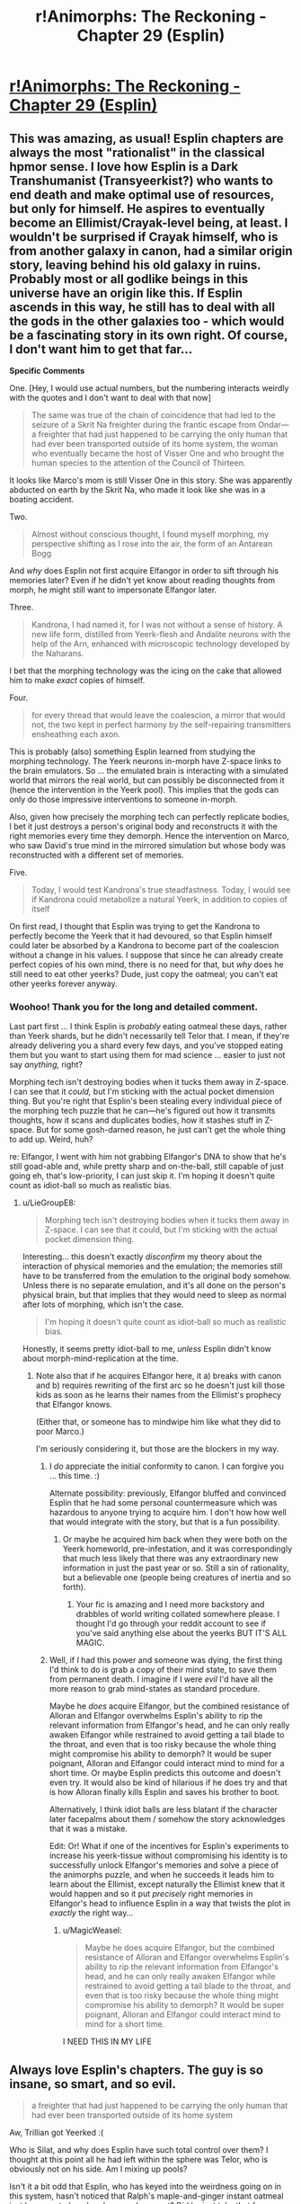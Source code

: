 #+TITLE: r!Animorphs: The Reckoning - Chapter 29 (Esplin)

* [[http://archiveofourown.org/works/5627803/chapters/25342653][r!Animorphs: The Reckoning - Chapter 29 (Esplin)]]
:PROPERTIES:
:Author: 4t0m
:Score: 52
:DateUnix: 1498598434.0
:DateShort: 2017-Jun-28
:END:

** This was amazing, as usual! Esplin chapters are always the most "rationalist" in the classical hpmor sense. I love how Esplin is a Dark Transhumanist (Transyeerkist?) who wants to end death and make optimal use of resources, but only for himself. He aspires to eventually become an Ellimist/Crayak-level being, at least. I wouldn't be surprised if Crayak himself, who is from another galaxy in canon, had a similar origin story, leaving behind his old galaxy in ruins. Probably most or all godlike beings in this universe have an origin like this. If Esplin ascends in this way, he still has to deal with all the gods in the other galaxies too - which would be a fascinating story in its own right. Of course, I don't want him to get that far...

*Specific Comments*

One. [Hey, I would use actual numbers, but the numbering interacts weirdly with the quotes and I don't want to deal with that now]

#+begin_quote
  The same was true of the chain of coincidence that had led to the seizure of a Skrit Na freighter during the frantic escape from Ondar---a freighter that had just happened to be carrying the only human that had ever been transported outside of its home system, the woman who eventually became the host of Visser One and who brought the human species to the attention of the Council of Thirteen.
#+end_quote

It looks like Marco's mom is still Visser One in this story. She was apparently abducted on earth by the Skrit Na, who made it look like she was in a boating accident.

Two.

#+begin_quote
  Almost without conscious thought, I found myself morphing, my perspective shifting as I rose into the air, the form of an Antarean Bogg
#+end_quote

And /why/ does Esplin not first acquire Elfangor in order to sift through his memories later? Even if he didn't yet know about reading thoughts from morph, he might still want to impersonate Elfangor later.

Three.

#+begin_quote
  Kandrona, I had named it, for I was not without a sense of history. A new life form, distilled from Yeerk-flesh and Andalite neurons with the help of the Arn, enhanced with microscopic technology developed by the Naharans.
#+end_quote

I bet that the morphing technology was the icing on the cake that allowed him to make /exact/ copies of himself.

Four.

#+begin_quote
  for every thread that would leave the coalescion, a mirror that would not, the two kept in perfect harmony by the self-repairing transmitters ensheathing each axon.
#+end_quote

This is probably (also) something Esplin learned from studying the morphing technology. The Yeerk neurons in-morph have Z-space links to the brain emulators. So ... the emulated brain is interacting with a simulated world that mirrors the real world, but can possibly be disconnected from it (hence the intervention in the Yeerk pool). This implies that the gods can only do those impressive interventions to someone in-morph.

Also, given how precisely the morphing tech can perfectly replicate bodies, I bet it just destroys a person's original body and reconstructs it with the right memories every time they demorph. Hence the intervention on Marco, who saw David's true mind in the mirrored simulation but whose body was reconstructed with a different set of memories.

Five.

#+begin_quote
  Today, I would test Kandrona's true steadfastness. Today, I would see if Kandrona could metabolize a natural Yeerk, in addition to copies of itself
#+end_quote

On first read, I thought that Esplin was trying to get the Kandrona to perfectly become the Yeerk that it had devoured, so that Esplin himself could later be absorbed by a Kandrona to become part of the coalescion without a change in his values. I suppose that since he can already create perfect copies of his own mind, there is no need for that, but /why/ does he still need to eat other yeerks? Dude, just copy the oatmeal; you can't eat other yeerks forever anyway.
:PROPERTIES:
:Author: LieGroupE8
:Score: 14
:DateUnix: 1498621721.0
:DateShort: 2017-Jun-28
:END:

*** Woohoo! Thank you for the long and detailed comment.

Last part first ... I think Esplin is /probably/ eating oatmeal these days, rather than Yeerk shards, but he didn't necessarily tell Telor that. I mean, if they're already delivering you a shard every few days, and you've stopped eating them but you want to start using them for mad science ... easier to just not say /anything,/ right?

Morphing tech isn't destroying bodies when it tucks them away in Z-space. I can see that it /could,/ but I'm sticking with the actual pocket dimension thing. But you're right that Esplin's been stealing every individual piece of the morphing tech puzzle that he can---he's figured out how it transmits thoughts, how it scans and duplicates bodies, how it stashes stuff in Z-space. But for some gosh-darned reason, he just can't get the whole thing to add up. Weird, huh?

re: Elfangor, I went with him not grabbing Elfangor's DNA to show that he's still goad-able and, while pretty sharp and on-the-ball, still capable of just going eh, that's low-priority, I can just skip it. I'm hoping it doesn't quite count as idiot-ball so much as realistic bias.
:PROPERTIES:
:Author: TK17Studios
:Score: 10
:DateUnix: 1498622154.0
:DateShort: 2017-Jun-28
:END:

**** u/LieGroupE8:
#+begin_quote
  Morphing tech isn't destroying bodies when it tucks them away in Z-space. I can see that it could, but I'm sticking with the actual pocket dimension thing.
#+end_quote

Interesting... this doesn't exactly /disconfirm/ my theory about the interaction of physical memories and the emulation; the memories still have to be transferred from the emulation to the original body somehow. Unless there is no separate emulation, and it's all done on the person's physical brain, but that implies that they would need to sleep as normal after lots of morphing, which isn't the case.

#+begin_quote
  I'm hoping it doesn't quite count as idiot-ball so much as realistic bias.
#+end_quote

Honestly, it seems pretty idiot-ball to me, /unless/ Esplin didn't know about morph-mind-replication at the time.
:PROPERTIES:
:Author: LieGroupE8
:Score: 6
:DateUnix: 1498622798.0
:DateShort: 2017-Jun-28
:END:

***** Note also that if he acquires Elfangor here, it a) breaks with canon and b) requires rewriting of the first arc so he doesn't just kill those kids as soon as he learns their names from the Ellimist's prophecy that Elfangor knows.

(Either that, or someone has to mindwipe him like what they did to poor Marco.)

I'm seriously considering it, but those are the blockers in my way.
:PROPERTIES:
:Author: TK17Studios
:Score: 9
:DateUnix: 1498625494.0
:DateShort: 2017-Jun-28
:END:

****** I /do/ appreciate the initial conformity to canon. I can forgive you ... this time. :)

Alternate possibility: previously, Elfangor bluffed and convinced Esplin that he had some personal countermeasure which was hazardous to anyone trying to acquire him. I don't how how well that would integrate with the story, but that is a fun possibility.
:PROPERTIES:
:Author: LieGroupE8
:Score: 5
:DateUnix: 1498626275.0
:DateShort: 2017-Jun-28
:END:

******* Or maybe he acquired him back when they were both on the Yeerk homeworld, pre-infestation, and it was correspondingly that much less likely that there was any extraordinary new information in just the past year or so. Still a sin of rationality, but a believable one (people being creatures of inertia and so forth).
:PROPERTIES:
:Author: TK17Studios
:Score: 8
:DateUnix: 1498626948.0
:DateShort: 2017-Jun-28
:END:

******** Your fic is amazing and I need more backstory and drabbles of world writing collated somewhere please. I thought I'd go through your reddit account to see if you've said anything else about the yeerks BUT IT'S ALL MAGIC.
:PROPERTIES:
:Author: blebblee
:Score: 6
:DateUnix: 1498633102.0
:DateShort: 2017-Jun-28
:END:


****** Well, if /I/ had this power and someone was dying, the first thing I'd think to do is grab a copy of their mind state, to save them from permanent death. I imagine if I were /evil/ I'd have all the more reason to grab mind-states as standard procedure.

Maybe he /does/ acquire Elfangor, but the combined resistance of Alloran and Elfangor overwhelms Esplin's ability to rip the relevant information from Elfangor's head, and he can only really awaken Elfangor while restrained to avoid getting a tail blade to the throat, and even that is too risky because the whole thing might compromise his ability to demorph? It would be super poignant, Alloran and Elfangor could interact mind to mind for a short time. Or maybe Esplin predicts this outcome and doesn't even try. It would also be kind of hilarious if he does try and that is how Alloran finally kills Esplin and saves his brother to boot.

Alternatively, I think idiot balls are less blatant if the character later facepalms about them / somehow the story acknowledges that it was a mistake.

Edit: Or! What if one of the incentives for Esplin's experiments to increase his yeerk-tissue without compromising his identity is to successfully unlock Elfangor's memories and solve a piece of the animorphs puzzle, and when he succeeds it leads him to learn about the Ellimist, except naturally the Ellimist knew that it would happen and so it put /precisely/ right memories in Elfangor's head to influence Esplin in a way that twists the plot in /exactly/ the right way...
:PROPERTIES:
:Author: eroticas
:Score: 6
:DateUnix: 1498685111.0
:DateShort: 2017-Jun-29
:END:

******* u/MagicWeasel:
#+begin_quote
  Maybe he does acquire Elfangor, but the combined resistance of Alloran and Elfangor overwhelms Esplin's ability to rip the relevant information from Elfangor's head, and he can only really awaken Elfangor while restrained to avoid getting a tail blade to the throat, and even that is too risky because the whole thing might compromise his ability to demorph? It would be super poignant, Alloran and Elfangor could interact mind to mind for a short time.
#+end_quote

I NEED THIS IN MY LIFE
:PROPERTIES:
:Author: MagicWeasel
:Score: 6
:DateUnix: 1498713250.0
:DateShort: 2017-Jun-29
:END:


** Always love Esplin's chapters. The guy is so insane, so smart, and so evil.

#+begin_quote
  a freighter that had just happened to be carrying the only human that had ever been transported outside of its home system
#+end_quote

Aw, Trillian got Yeerked :(

Who is Silat, and why does Esplin have such total control over them? I thought at this point all he had left within the sphere was Telor, who is obviously not on his side. Am I mixing up pools?

Isn't it a bit odd that Esplin, who has keyed into the weirdness going on in this system, hasn't noticed that Ralph's maple-and-ginger instant oatmeal just happens to be a kandrona replacement? Did he just take that for granted?

Esplin has a brain in a box. Ok, not great. Is it sentient? Or just encoded values and memories at this point?

Why did Esplin use the hypersight on Kilgam at all? To give it some shred of his memories to take with it into Kandrona?

Glad that didn't work. But even if it had, would Esplin have been able to control all the bodies at once through Kandrona like he does with his clones? How are they all linked while apart from the coalescion?
:PROPERTIES:
:Author: LazarusRises
:Score: 10
:DateUnix: 1498608356.0
:DateShort: 2017-Jun-28
:END:

*** Trillian. :D

Silat has been kept somewhat mysterious, but the gist so far is "a new coalescion that spawned off of Aftran somewhat early on, leaving Aftran all lovey-dovey and peaceful (and so probably Silat is somewhat aggressive)."

It's true that Esplin didn't specifically mark it as weird that oatmeal could provide a /kandrona/ replacement. It might not actually even /be/ weird, though, when you think about it, given the insane biodiversity of Earth (which is unusual in this universe).

The brain in a box is just straight-up another copy of him. Same awareness, same values.

The idea with Kandrona is that half of it /always/ stays behind in the pool, and the other half of it is in instant Z-space radio contact on a neuron-by-neuron basis. So it's always in "the sharing," even as it's controlling dozens or hundreds of bodies. One hive mind, but with enough neural mass to punch right through the multitasking problem and /actually/ do a million things at once.

Our Esplin would have zero control over it, which is why he's so keen to be /absolutely sure/ that it's value-aligned. But! Once it's really up and running, he could merge with it, and become a part of it, in theory. Then he would /be/ it (since it was already him) and that's mission accomplished.
:PROPERTIES:
:Author: TK17Studios
:Score: 7
:DateUnix: 1498617949.0
:DateShort: 2017-Jun-28
:END:

**** Oh! Oh! Like in a recent popular movie which I shall not name least I spoil its plot! [[#s][By which I mean]]
:PROPERTIES:
:Author: CouteauBleu
:Score: 2
:DateUnix: 1498633368.0
:DateShort: 2017-Jun-28
:END:


*** u/cheer_up_bot:
#+begin_quote
  :(
#+end_quote

[[https://i.redd.it/x3kdiz7u9u2z.jpg][Here is a picture of a kitten to cheer you up]]
:PROPERTIES:
:Author: cheer_up_bot
:Score: 4
:DateUnix: 1498608361.0
:DateShort: 2017-Jun-28
:END:


*** Who's Trillian?
:PROPERTIES:
:Author: CouteauBleu
:Score: 2
:DateUnix: 1498989935.0
:DateShort: 2017-Jul-02
:END:

**** She was the first Earthling to leave the solar system in the Hitchhiker's Guide.
:PROPERTIES:
:Author: LazarusRises
:Score: 2
:DateUnix: 1499013650.0
:DateShort: 2017-Jul-02
:END:


** I'm loving the philosophical discussion of dispersal of identity and values across a hivemind.

Say -- wasn't Ellimist effectively such a biotechnological hivemind before Crayak forced (and ultimately followed) him into the black hole? Perhaps one of these two parties sees potential for a stalemate-breaker or a third king on the chessboard in Esplin.
:PROPERTIES:
:Author: Liv_johnny
:Score: 11
:DateUnix: 1498689393.0
:DateShort: 2017-Jun-29
:END:

*** Yeah, a big question is "Would Ellimist and/or Crayak prefer or disprefer the sudden appearance of a third player?"
:PROPERTIES:
:Author: TK17Studios
:Score: 7
:DateUnix: 1498693883.0
:DateShort: 2017-Jun-29
:END:


** I'm going to try and do longer form feedback, because, well, the story is very good and I want to make the author happy by providing long-form feedback. It's mostly going to be squeeing over every minor detail, so if you were hoping for long-form /critical/ feedback then I apologise.

~January~

- First thought: ESPLIN CHAPTER OH MY GOD THEY ARE GOING TO BE IN BIG TROUBLE AREN'T THEY

- Why does Esplin think the humans rearranged Z-Space?

- Is Visser One some non-human alien or is the description just based on andalite sensabilities??????????????

- Insects in amber seems like a strange simile for Esplin to use since I don't think the Yeerk world or the Andalite world would have insects and amber.

- Given the yerk hive mind... what is Visser One? Is she a cannibal like Esplin, or is she part of the Visser One pool, or what? I feel like this may have already been answered.

- Speaks of a rendezvous with the Gedds. In the series the Gedds are not portrayed as being capable of advanced society. Now I want to know what the Gedds are like here????

~February~

- I'm wondering how much time has passed in-universe since Elfangor crashed. I get the feeling this chapter is 3 months or so long. Is that just bridging the gap between Esplin's last chapter?

- Good that Esplin is taking a good look at influential human orgs. Doesn't seem to help him, but he's right, if it turns out area 51 does have secret alien technology, he /needs to know yesterday/.

~March~

- Ohhh okay so the past two subheadings were "prequels" and /now/ we're meeting Elfangor. That's interesting. But also comforting because I got the feeling that the story had only happened like for a month since Elfangor's death, so my intuition has not been squashed so much.

- Backstory is different?? Arbron is a lady?? Is the andalite society not horrifically sexist here? And she's not a taxxon??? I liked arbron-the-taxxon :( I kind of hope she appears "what? YOU THOUGHT I WAS DEAD?" style!

- The yeerks here are infesting Skrit Na? That's interesting. (Aside: I have re-read all the chronicles and some of the megamorphs the past week or so, so I'm feeling especially brushed up on the mythology if you can't tell, and ultimately I suspect I'll be re-reading the whole series with a few of the crappy books skipped).

- This Esplin/Elfangor scene is amazing. I didn't know I needed it.

- "the least unworthy of my opponents" /swoon/ at that line.

- "patch the hole at your side, prevent your soul from leaking out" - is Esplin being poetic or does he believe in souls?

~ May ~

- WHAT IS HAPPENING NOW I AM EXCITED TO READ THIS SUBHEADING

- The idea of humans mastering z-space manipulation as arn have mastered biology and Naharans microtechnology is a cool idea that I've only seen once before, in something I started but never finished on podiobooks back in the day called, I think, "Hospital Earth" - its premise was that each alien race is naturally good at one thing, and humanity was good at medicine, other species being good at FTL drives but not quite grasping germ theory or whathaveyou. We have pretty amazing medicine when you think about it, so I kind of liked that. Anyway, point is, it's a great idea because you'd expect that different branches of science are "further along" by some objective standpoint than others, but we have no way of seeing which those are because of our, well, context in human culture. So I'm kind of holding hope that humanity has an amazing mastery of, I don't know, offshore engineering compared with other species (perhaps due to our large amount of coastal cities). Anyway, I'm sure I"m wrong, but it's a fun thought!

- I love the oatmeal. It is so terribly ridiculous but it's wonderful.

- I'm not sure if I like Esplin jumping to Ellimist here. I mean, we know he's right, but if I were Esplin, I'd think it was more likely the animorphs immediately started recruiting and the Z-Space thing was a coincidence than that /a god has it out for me, but isn't directly killing me, just making humans not quite die/ - honestly the Chee make more sense like he said...

- Two thousand humans for Silat including 600 producing offspring: is he breeding his hosts? Is a baby a useful host? That's all kind of fucked up.

- He's giving the dogs a PLANET?

- Okay, Visser One is a human, and the other mouth holes that are flapping are nostrils I guess. But wait - does that mean Visser One is Loren, not Eva?

- I'm feeling better about him guessing the Ellimist/Crayak thing as he doesn't seem to actually believe it, just tossing it out there. And he's smarter than me, so he'd be more likely to think of something like that.

- For those playing along, Luanda and Kinshasa sound like alien places, but they are African capitals - not Ebola, though.

~ New Section With No Heading ~

- Living forever??????

- oh my god his philosophy is going to be amazing, coming from a culture where consciousness itself is highly mutable

- wait he's making some sort of artificial life???

- omg his plan is scary AF

- oh thank god it didn't owkr

- wait he just threw out a mind-clone of himself into the vacuum of space, dooming it to death??? THAT IS COLD, VISSER
:PROPERTIES:
:Author: MagicWeasel
:Score: 9
:DateUnix: 1498616777.0
:DateShort: 2017-Jun-28
:END:

*** Wahoo! Ten billion Planck constants of extra credit to you. Also, it's sweet that you've recently read through canon---I haven't had the time, my last read-through was maybe five years ago.

~January~

Humans responsible for rift: It was his immediate, knee-jerk thought; the obvious suspicion given that it happened JUST as they violated Earth space.

Visser One: Is human, as-yet-unidentified, the "alien" stuff is just from-Esplin's-perspective.

Insects in amber: I chose that as a planet-neutral "flies in honey." =)

Visser One is an ordinary Yeerk. She drops in and out of a larger pool, and that larger pool occasionally tweaks her, but since she's a pretty capable Yeerk as-is the tweaks are minor and she's basically consistent from infestation to infestation.

The Gedds are still used as hosts in the Yeerk empire, they're just none-too-bright and not very coordinated. A very low-status host.

~March~

Yeah, I gender-bent Arbron. I want the Andalites to be a bit less sexist, since they're still terrible in other ways. I actually /seriously/ considered having Ax be female all along (after all of the team's assumptions about "Elfangor's brother") but in the end it felt a little too token-y. No promises re: Arbron showing back up as a Taxxon, but I guess she /did/ die off-screen, which is always suspect.

I decided to leave it ambiguous whether they're infesting Skrit Na or just conscripting them. I sort of liked how in canon everybody just left the Skrit Na alone. There've been references earlier in the story to the Skrit Na planet falling to the Yeerks, though.

re: souls, Esplin was being poetic.

~May~

Yep, he's breeding hosts.

Think about negotiating with the Chee: if you're all, like, "I promise I'll be nice to dogs," that might get you somewhere. If you can prove "I've /already/ committed to making a dog paradise; it's half-built already, you can look inside my mind with a Leeran and see that I am 100% never going back on this promise," that gives you a BUNCH more power. (Kudos to one of my colleagues for pointing this out to me.)

It didn't work /this/ time...

^{Also note that even though he can't get the thing to be stable as it eats other Yeerks, he /has/ successfully created copies of himself that share his exact values, and can infest other hosts.}
:PROPERTIES:
:Author: TK17Studios
:Score: 6
:DateUnix: 1498617641.0
:DateShort: 2017-Jun-28
:END:

**** u/MagicWeasel:
#+begin_quote
  Also, it's sweet that you've recently read through canon---I haven't had the time, my last read-through was maybe five years ago
#+end_quote

I've only read about 4 or 5 of the Chronicles, and they are a 1-2 hour read each, so it's not much of an investment. The worldbuilding mostly happened in the Chronicles so I actually felt like I got a HUGE amount of background/worldbuilding on the back of that.

#+begin_quote
  Insects in amber: I chose that as a planet-neutral "flies in honey." =)
#+end_quote

Don't think it's quite there: amber is the sap of earth trees that hardens, and insects specifically are an earth thing. I mean, do the Hork-Bajir or Andalite trees have sap? Is their sap sticky?

#+begin_quote
  The Gedds are still used as hosts in the Yeerk empire, they're just none-too-bright and not very coordinated. A very low-status host.
#+end_quote

Just like canon; but it sounds like the rendezvous with the Gedds is the same sort of thing as with the Taxxons or Arn; I got the impression that V3 was negotiating with the Gedds, which didn't seem right.

#+begin_quote
  I sort of liked how in canon everybody just left the Skrit Na alone.
#+end_quote

I like how the Skrit Na are /older than the Ellimist/ in canon.

I wonder what V3's dog paradise looks like? I mean, with a whole planet of resources, you could have a pretty big dog population, depending on how nice they play together. I suppose they'd form loose packs or something?
:PROPERTIES:
:Author: MagicWeasel
:Score: 4
:DateUnix: 1498618457.0
:DateShort: 2017-Jun-28
:END:

***** I imagine that there's a lot of convergent evolution, so most tree-like organisms would require some kind of liquid inside, and most planets would develop small critters that crawl and fly. They wouldn't /technically/ qualify as trees/sap and insects in Earth biological terms, but they'd be clear analogues.

And by "rendezvous with the Gedds," I was more intending "a group of Gedd controllers."

I forgot they were older than the Ellimist! That's pretty metal.
:PROPERTIES:
:Author: TK17Studios
:Score: 6
:DateUnix: 1498619814.0
:DateShort: 2017-Jun-28
:END:

****** Like the mimic lizards in cibola burn. I'm really glad that idea has stared working it's way into sci-fi tropes
:PROPERTIES:
:Author: FireNexus
:Score: 2
:DateUnix: 1498961919.0
:DateShort: 2017-Jul-02
:END:


*** u/keeper52:
#+begin_quote
  wait he just threw out a mind-clone of himself into the vacuum of space, dooming it to death??? THAT IS COLD, VISSER
#+end_quote

Yes. And the Animorphs do much the same thing every time they demorph.
:PROPERTIES:
:Author: keeper52
:Score: 8
:DateUnix: 1498639979.0
:DateShort: 2017-Jun-28
:END:

**** V3 would claim he threw it out 'cause it WASN'T a mind-clone of himself anymore.
:PROPERTIES:
:Author: TK17Studios
:Score: 6
:DateUnix: 1498640737.0
:DateShort: 2017-Jun-28
:END:


*** The oatmeal was actually in the original series too.

which, while written for children, were surprisingly dark and good, if memory serves me. Although I feel like the ellimist is way beyond deus ex, if there /wasn't/ a god literally looking out for them their survival would be completely unbelievable.

It's a testament to this fanfic and my iffy memory that I keep thinking things from it happened in the originals and vice versa.
:PROPERTIES:
:Author: blebblee
:Score: 5
:DateUnix: 1498630106.0
:DateShort: 2017-Jun-28
:END:

**** Yeah, but in the original series the oatmeal was mentioned once but never came up again. I like that the oatmeal is remaining relevant. But it makes sense: if such a thing did exist, well, then of course the Visser would be all over it.

Whereas that failed experiment to stop humans having free will, or Rachel burping up an alligator, even canon, would have little effect on /this/ universe, if you get me.

(Aside: PLEASE let Rachel acquire an alligator and burp it. PLS)
:PROPERTIES:
:Author: MagicWeasel
:Score: 9
:DateUnix: 1498631233.0
:DateShort: 2017-Jun-28
:END:

***** I ... y'see, I really want to say /yes/ because supportive longtime reader and commenter and all that, but ...

/so no/ ...
:PROPERTIES:
:Author: TK17Studios
:Score: 5
:DateUnix: 1498632713.0
:DateShort: 2017-Jun-28
:END:

****** TOO LATE. IT'S HEADCANON!
:PROPERTIES:
:Author: MagicWeasel
:Score: 5
:DateUnix: 1498632755.0
:DateShort: 2017-Jun-28
:END:


*** u/cheer_up_bot:
#+begin_quote
  :(
#+end_quote

[[https://i.redd.it/2af88hhk9dsy.jpg][Here is a picture of a kitten to cheer you up]]
:PROPERTIES:
:Author: cheer_up_bot
:Score: 3
:DateUnix: 1498616783.0
:DateShort: 2017-Jun-28
:END:


** Loved the window into V3's mind and terminal values and goals. My first thought was that he's like a sapient cancer, but really he's more like the ultra-yeerk, wanting not just one host, but a universe of hosts all controlled by the same essential being.

Great villains can make good stories great: an already-great story gets made that much better :)
:PROPERTIES:
:Author: DaystarEld
:Score: 7
:DateUnix: 1498696858.0
:DateShort: 2017-Jun-29
:END:


** u/Brain_Blasted:
#+begin_quote
  a freighter that had just happened to be carrying the only human that had ever been transported outside of its home system, the woman who eventually became the host of Visser One and who brought the human species to the attention of the Council of Thirteen.
#+end_quote

This sounds a whole lot like Tobias's mom than Marco's. Wasn't Loren taken by Elfangor in canon?
:PROPERTIES:
:Author: Brain_Blasted
:Score: 8
:DateUnix: 1498695432.0
:DateShort: 2017-Jun-29
:END:

*** I thought the same thing, but she was actually taken along with someone else, and I don't think V-3 knew about it in either case? But this is an AU with pre-story-start divergence, so that whole thing might not have even happened.
:PROPERTIES:
:Author: DaystarEld
:Score: 4
:DateUnix: 1498696681.0
:DateShort: 2017-Jun-29
:END:


*** Yeah.
:PROPERTIES:
:Author: TK17Studios
:Score: 3
:DateUnix: 1498695749.0
:DateShort: 2017-Jun-29
:END:

**** With that in mind, it could be possible in this alternate world where Tobias was in an orphanage rather than tossed between guardians that his mother was taken, though I may need a refresher on the time scale of the Yeerk invasion and Tobias's orphanage. In my mind it fits nicely within this world, whereas I have a hard time fitting in the theory of Marco's mother being Visser.
:PROPERTIES:
:Author: Brain_Blasted
:Score: 5
:DateUnix: 1498696405.0
:DateShort: 2017-Jun-29
:END:


** typo thread -

pools hip -> pool ship
:PROPERTIES:
:Author: absolute-black
:Score: 7
:DateUnix: 1498601345.0
:DateShort: 2017-Jun-28
:END:

*** ^{^{thank}}
:PROPERTIES:
:Author: TK17Studios
:Score: 5
:DateUnix: 1498604319.0
:DateShort: 2017-Jun-28
:END:

**** no thank you for making such a good, not even slightly embarrassing to recommend ratfic
:PROPERTIES:
:Author: absolute-black
:Score: 14
:DateUnix: 1498604650.0
:DateShort: 2017-Jun-28
:END:


** I think the really interesting thing here is that it implies that it's Esplin, not the Yeerk council, that is the chosen champion of one of the gods. Things have been engineered to give him the perfect opportunity to achieve his propagation of self. It's not guaranteed, because the other god meddles too, but it may be the best possible situation given the existence of a hostile omnipotent entity opposing his benefactor.

Going off the god-demarcation I presented [[https://www.reddit.com/r/rational/comments/4hn9hr/ranimorphs_chapter_18_cassie/d2spj0u/?context=10000][way back in the chapter 18 comments]] (TL;DR: Ellimist and Crayak are Order+Unity+Silence and Chaos+Harmony+Noise maximisers, though not sure which is which), InfinitEsplin is a key goal of Order+Unity+Silence.

After all, an infinite entity linked by thought-speech and enforced value compatibility maximises all three literally and figuratively. Order, because InfinitEsplin will enforce it. Unity both as "unity of purpose" and the literal meaning "one". Silence, because there is minimal need to communicate with yourself (and, literally, because they could use thought-speech).

If InfinitEsplin is a goal of Order+Unity+Silence (for compatibility with canon, Crayak), what is the goal of Chaos+Harmony+Noise (Ellimist)?

Well, harmony makes me think that Yeerks are going to be involved here too. Instead of a massive hive-mind, however, we'll have a universal sharing; all sapients united by understanding despite their differences.

Chaos would imply that the situation would be highly unpredictable. No one entity nor group of entities would have full and indefinite control of the universe.

As for noise, I'm interpreting it as a stand-in for dialogue/communication. The universe would be full of people talking and arguing and being persuaded, converging on optimality by the glacial, faltering process of democracy.

Initially I thought that Chaos+Harmony+Noise (Ellimist) would be bad for humanity, but I'm coming round to the idea that their goals might be compatible with our aggregate utility function (even if it would take radical changes of society for us to accept it). Bring on the dissolution of arbitrary barriers through implanted empathy.
:PROPERTIES:
:Author: ZeroNihilist
:Score: 6
:DateUnix: 1498737763.0
:DateShort: 2017-Jun-29
:END:

*** =) =) =) =) =)
:PROPERTIES:
:Author: TK17Studios
:Score: 4
:DateUnix: 1498810349.0
:DateShort: 2017-Jun-30
:END:


** Keep at it, I can't wait for more!

Well this confirms some of the suspicions I had. Silat is in Pyongyang and has probably infested Kim Jong Un and a significant proportion of North Korean high command, and Esplin is planning something big with an Operation Clarke, which I suspect involves North Korea as well.

He really isn't thinking about Telor right now, which may come back to bite him in his tail.

I really hope that after you finish the primary storyline, you flesh out your universe a bit more. I'd love to read about all the sieges and battles between the Yeerks and Andalites, and perspectives from both Andalite and Yeerk leaders as they prosecute the war. There are so many noodle incidents mentioned in an offhand way.
:PROPERTIES:
:Author: FTL_wishes
:Score: 6
:DateUnix: 1498608767.0
:DateShort: 2017-Jun-28
:END:

*** Thanks! I dunno if I'll get around to writing anything official re: universe expansion, but if people want to bug me once the story is over, I'd be happy to at least describe the rough outlines and major points I've thought up.
:PROPERTIES:
:Author: TK17Studios
:Score: 3
:DateUnix: 1498617692.0
:DateShort: 2017-Jun-28
:END:

**** Consider this a preemptive bugging. I'll eagerly read any and all such descriptions you write.
:PROPERTIES:
:Author: Evan_Th
:Score: 6
:DateUnix: 1498710020.0
:DateShort: 2017-Jun-29
:END:


** Man, what a crazy chapter. I'm wondering if V1 is Loren or Eva now. Here's some rambling thoughts:

There's something nagging at me...this whole chapter I keep getting the feeling of 'Esplin's going to fuck up and it's going to be his downfall'. I can't put my finger on exactly where...right now I think it's Alloran that's a giant unknown factor, and Esplin hasn't really pursued it. What's going to happen when he perfects Kandrona and leaves his host for the first time in how long?

What would happen if you just chucked Esplin, host body and all, into Cirran?

There is a persistent theme of 'strength in unity' throughout this story, and Esplin stands against that. While Esplin has the Arn, other species, Silat and Telor under his command, I wouldn't say he has allies, he has...servants. No, hold on. His approach is to unify the galaxy under his Kandrona, as one. Unity through silence or unity through harmony? Now we're back to the themes of the E/C conflict. So I think what it boils down to is whether Esplin can achieve his goals in time? If he ultimately fails to capture Earth, or loses too many troops in the process, will he get the opportunity to pursue his ultimate goal like this again?
:PROPERTIES:
:Author: KnickersInAKnit
:Score: 5
:DateUnix: 1498658758.0
:DateShort: 2017-Jun-28
:END:


** Regarding Honoghr - I see what you did there. Nice.

Fantastic chapter!
:PROPERTIES:
:Author: TooShortToBeStarbuck
:Score: 4
:DateUnix: 1498604274.0
:DateShort: 2017-Jun-28
:END:

*** Also /Iblis/ maneuver. Was a good chapter for Timothy Zahn shout-outs. =)
:PROPERTIES:
:Author: TK17Studios
:Score: 6
:DateUnix: 1498604369.0
:DateShort: 2017-Jun-28
:END:

**** Iblis refers to a lot of things, and I wasn't sure which, beyond the Islamic mythology side of it.
:PROPERTIES:
:Author: TooShortToBeStarbuck
:Score: 6
:DateUnix: 1498608563.0
:DateShort: 2017-Jun-28
:END:

***** General Garm Bel Iblis, who devised the "A-wing slash" maneuver in a battle in (I think) Dark Force Rising.
:PROPERTIES:
:Author: TK17Studios
:Score: 4
:DateUnix: 1498616980.0
:DateShort: 2017-Jun-28
:END:

****** Ah, thank you.
:PROPERTIES:
:Author: TooShortToBeStarbuck
:Score: 2
:DateUnix: 1498617032.0
:DateShort: 2017-Jun-28
:END:


****** Oh, right. I did think that name sounded familiar.
:PROPERTIES:
:Author: CouteauBleu
:Score: 2
:DateUnix: 1498633240.0
:DateShort: 2017-Jun-28
:END:


**** And Obroa-Skai! At this point, I'm just waiting for confirmation that this is an Animorphs/Star Wars crossover fic.
:PROPERTIES:
:Author: royishere
:Score: 3
:DateUnix: 1498640535.0
:DateShort: 2017-Jun-28
:END:

***** Noghri Controllers. ó.O
:PROPERTIES:
:Author: TK17Studios
:Score: 2
:DateUnix: 1498640864.0
:DateShort: 2017-Jun-28
:END:

****** Hutt controllers. Yo dawg, we heard you like slugs...
:PROPERTIES:
:Author: ketura
:Score: 2
:DateUnix: 1498668396.0
:DateShort: 2017-Jun-28
:END:


** 1) He spaced his clone for changing a bit, huh? Does he himself not change at all, not even insignificant amounts, when eating other yeerks? It's going to be real rough if he doesn't meet his own standards for being him-like.

2) I was a bit surprised that he thinks the only realistic explanation for his enemies knowing about the oatmeal is that yeerks are cooperating with them. Couldn't his enemies have just recovered hosts that had experienced it themselves, or otherwise knew about it?
:PROPERTIES:
:Author: nonoforreal
:Score: 5
:DateUnix: 1498618871.0
:DateShort: 2017-Jun-28
:END:

*** I think he's aware that he himself changes, but the idea is to have something that stays in resonance with him/changes slowly enough that when he joins it, it's /really him/ still.

Note that he said it was "strong evidence," not "conclusive evidence." You're right, it's also possible that they could have recovered hosts, but the group that was being fed oatmeal was fairly small and tightly controlled, kept isolated and so forth, and most of Aftran's hosts didn't just sort of casually know about it. The coalescion knew, of course, but as individual Yeerks got sorted and dumped into individual heads, that particular knowledge wasn't usually needed.
:PROPERTIES:
:Author: TK17Studios
:Score: 3
:DateUnix: 1498619963.0
:DateShort: 2017-Jun-28
:END:

**** u/nonoforreal:
#+begin_quote
  but the group that was being fed oatmeal was fairly small and tightly controlled, kept isolated and so forth, and most of Aftran's hosts didn't just sort of casually know about it.
#+end_quote

I suppose that Esplin does seem to suspect treachery easily enough that "they got lucky and found the test group" is less likely to him than "they got lucky and found someone willing to betray everything." Still a bit odd that he seems to have ruled the first possibility out.

#+begin_quote
  The coalescion knew, of course, but as individual Yeerks got sorted and dumped into individual heads, that particular knowledge wasn't usually needed.
#+end_quote

Come on, man. The two individual yeerks that they happened to get knew about it. Even if they didn't, the number of yeerks that knew about it being smaller actually just reduces the attack surface for getting the info by corrupting yeerks, and so it makes salvaged hosts who were in the know more likely to be the points of discovery for that piece of intel, relatively speaking. This hurts your own case.
:PROPERTIES:
:Author: nonoforreal
:Score: 1
:DateUnix: 1498666345.0
:DateShort: 2017-Jun-28
:END:

***** Are ... are you not crediting the fact that /the whole chapter/ is about a god manipulating chance? =/

Also, I disagree that having fewer Yeerks know about it makes it /more/ likely for the secret to slip out. Can you explain that one again for me? I might have misunderstood your claim.
:PROPERTIES:
:Author: TK17Studios
:Score: 3
:DateUnix: 1498667376.0
:DateShort: 2017-Jun-28
:END:

****** 1) Yes, but given that the POV character doesn't accept the god's intervention as real, it doesn't explain why they would write off possibilities due to the god. Unless you're saying that the gods intervened to make him write off the possibility of a host human being the source of the information, which is... oddly specific, especially since it isn't even true.

2) It's not that fewer yeerks knowing about it makes it more likely for the secret to be spilled, it's that it makes it less likely, once the secret is known to be spilled, that the source was a yeerk.

It's like the statistics of false positives - you know, how if you have a test that reports that you have a condition 99% of the time if you actually have it, and reports that you don't have it 99% of the time if you don't have it, and the condition happens in 1/1,000 of the population, and you have a person who came up positive on the test, what's the odds that they actually have the condition?

Well, there's a .99 out of 1,000 chance that they have it and the test reports that they have it correctly, and a 9.99 out of 1,000 chance that they don't have it and got a false positive, so there's only about a 9% chance at this point that the positive result was due to them actually having the condition. All they know is that more examination is probably a good idea, since their odds have gone from one in a thousand to one in eleven.

So, say you had a hundred thousand yeerks and ten humans who knew about the oatmeal.

Let's say there's a 5% chance of the enemy being able to identify a given controller, a 30% chance of them being able to capture it once identified, and a 0.1% chance that they'll talk once captured.

On the other hand, let's say there's a 1% chance of them discovering the test humans, a 10% chance of them recovering each one once they find them, and a 100% chance the subject will spill the oatmeal.

At that point, once you know the secret is out, there is only a 0.7% chance it came from a recovered host, and a 99.3% chance it came from an interrogated yeerk.

But if the yeerks controlling humans don't generally know about it? If only 20 yeerks at a time know about the alternate source, and 10 of them are in the test humans at any given time? Once you know the secret is out, it's overwhelmingly likely it's because the enemy discovered and recovered the test subjects, and between the human and the yeerk, who was the one most likely to talk?
:PROPERTIES:
:Author: nonoforreal
:Score: 1
:DateUnix: 1498671501.0
:DateShort: 2017-Jun-28
:END:

******* "I think the lecture on Bayes was a bit much," TK17 says dryly. "I mean, did you really think the source of our disagreement was that the author of the 250,000 word ratfic lacks a 101 understanding of probabilistic reasoning? Much more likely that we just had different priors, for some reason."

The actual crux here, I posit, is the phrase "doesn't accept the god's intervention as real." By the moment in the story in question, he is in fact LEANING toward 'the gods did it' as an explanation. He's LOOKING for things that might be indications of divine interference. Which indicates some bias, and I maybe could've thrown in a token sentence about him being sure to consider alternatives, but he was doing that left and right and it should've been taken as implied.

Additionally, 'overwhelmingly likely that they recovered the test subjects' ... those subjects were all locked up in the pool and vaporized prior to the meteor impact; V3 can verify that they were still there via security footage. (Things like that are not spelled out in the text every time, but the hope is that after showing V3's MO they can be reasonably extrapolated/predicted à la 'what would Esplin do?')

Given that the god or gods' actions have always been invisible in the moment, and only noticed afterward via their effects, that lends weight to the source being some shard or human that was under less direct surveillance (as opposed to ' the footage was directly doctored').

One last piece of the puzzle that your calculation didn't take into account is the likelihood of a given host knowing what its Yeerk knows. It's far from guaranteed that a human host would be aware of the details of a highly secret project, given a Yeerk's ability to shut off the human's access to sight and sound at sensitive moments.
:PROPERTIES:
:Author: TK17Studios
:Score: 4
:DateUnix: 1498673398.0
:DateShort: 2017-Jun-28
:END:

******** u/nonoforreal:
#+begin_quote
  "I think the lecture on Bayes was a bit much," TK17 says dryly. "I mean, did you really think the source of our disagreement was that the author of the 250,000 word ratfic lacks a 101 understanding of probabilistic reasoning?"
#+end_quote

Well, I had assumed that you would immediately recognize what I meant when I was talking about relative odds in the first place. When communication didn't happen I figured that the worst that could happen if I built up my point from principles was that it would become painfully obvious. Plus I had forgotten that bit of math is actually Bayes' theorem, and would be a big name around here, so go ahead and get your yuks in for that. I don't really hang out in this community that much - I only stop by occasionally to see the commentary on a couple of things, your story included.

We've probably wasted a lot more words on this that is justified, but I'm not sure I'd consider "the subjects were all locked up in the pool, as per the security footage" to be a particularly solid defense when the opposition has an unknown number of shapeshifters with an unknown level of fanaticism and who are able to pocket entire people with no outward sign, and I have had access to the same toolset and have an idea of its abilities.

Why couldn't they have say, infiltrated with multiple agents, some of them folded into a morph, rescued people who could provide intel (and possibly captured yeerks) by absorbing them into morph, and left behind agents willing to die for the cause to take on the role of the recovered individuals? The abandoned agents could have just planned to die in z-space, which would prevent them from being used as information sources against their allies, and would leave behind a copy of the person they stole, who knows nothing of the resistance. The controllers have to go to join the pool like any others, right? If someone is paranoid enough to go over the timings of their trips with a fine tooth comb, they're paranoid enough to worry quite a lot about low-probability possibilities.

Though, I guess your later point about yeerks being able to block senses may be good enough to rule that out as a source of leaks, if he trusts them to be vigilant.

Anyway. Yadda yadda yadda, it's not a big deal. It just seemed odd to handwave away what seemed like a pretty valid possibility at the time.
:PROPERTIES:
:Author: nonoforreal
:Score: 3
:DateUnix: 1498677337.0
:DateShort: 2017-Jun-28
:END:

********* u/TK17Studios:
#+begin_quote
  It just seemed odd to handwave away what seemed like a pretty valid possibility at the time.
#+end_quote

That's fair.
:PROPERTIES:
:Author: TK17Studios
:Score: 2
:DateUnix: 1498679188.0
:DateShort: 2017-Jun-29
:END:


******** u/CouteauBleu:
#+begin_quote
  "I think the lecture on Bayes was a bit much," TK17 says dryly. "I mean, did you really think the source of our disagreement was that the author of the 250,000 word ratfic lacks a 101 understanding of probabilistic reasoning? Much more likely that we just had different priors, for some reason."
#+end_quote

Saying "Don't you know that I have credentials? Waste not your explanations of simple concepts on me, for I already know them" is kind of poor form, justified or not. It establishes an implicit norm of "Don't try to explain simple concepts to people with high status, even for the sake of clear communication, because doing so is a /faux-pas social/".
:PROPERTIES:
:Author: CouteauBleu
:Score: 1
:DateUnix: 1498823728.0
:DateShort: 2017-Jun-30
:END:

********* I wholly agree that saying "Don't you know I have credentials" would be poor form. I disagree that that's what I said, though.

What I /think/ that I said was, you're explaining Bayes to me, but do you think that's the actual root of our disagreement? Or, to put it another way, you're explaining Bayes to me, but did you use Bayes before writing your explanation?

That's definitely what I /meant,/ anyway, even if I did a bad job expressing it. That's what the "dryly" and then further concrete elaboration of what I thought was going on was all about.

Alas, I'm not yet as good as Jake.
:PROPERTIES:
:Author: TK17Studios
:Score: 1
:DateUnix: 1498838291.0
:DateShort: 2017-Jun-30
:END:

********** (oh god I'm doing the rational debate police thing again, what the hell am I trying to prove)

I get your point, but it's irrelevant here. Poor form (whatever it is) isn't about what you intend to say or the wording you use, it's about dynamics.

Like, imagine you have a kid whose family is about to move house; the parents are trying to decide whether she should change schools; if the parents tell their daughter "You should stay in your room until we've come to a decision, so you don't make things too complicated", after she asks to be included in the discussion, they're being condescending. It doesn't matter that their wording was neutral (they could have said 'Get to your room, kid!' or that they didn't intend for the child to feel patronized at all. Context is everything, and in context they're not respecting her.

(I suspect this is a big problem in feminism and similar movements; and the big concept behind mansplaining; the point is, you don't get to say 'the rules don't apply to me, it's not condescending because I have good reasons to say that')
:PROPERTIES:
:Author: CouteauBleu
:Score: 1
:DateUnix: 1498843762.0
:DateShort: 2017-Jun-30
:END:

*********** I didn't take it as him claiming some sort of high status, so much as basically pointing out that a person who is presenting a speech on some new metallurgy technique probably knows the basic nature of the role carbon plays in steel, because pretty much everyone who would be at a metallurgy conference knows that. I had just popped in for coffee and didn't think about where I was.

It's kind of funny that you'd bring up "mansplaining."

You know the story behind the coining of that word, the one regarding a woman who had a guy at a party find out what field she worked in and keep talking to her as if she didn't understand it, to the point of recommending that she get a grip on it by reading a book that she was actually the author of?

Actually, that's basically what I did to TK there. Circumstances did convene to find me explaining to him a thing that from context it would be freakishly unlikely for him to not already know. His criticizing me for it is a fair cop.
:PROPERTIES:
:Author: nonoforreal
:Score: 3
:DateUnix: 1498885355.0
:DateShort: 2017-Jul-01
:END:

************ Mh, okay. My bad then.
:PROPERTIES:
:Author: CouteauBleu
:Score: 2
:DateUnix: 1498893438.0
:DateShort: 2017-Jul-01
:END:


*********** I notice that you didn't address what I identified as our disagreement: that however right you are about the dynamic you identify as bad, I don't think that applies, because I /disagree I said the bad thing you're claiming I said./

That's a crux, for me--I'm highly skeptical that there's any value in further engagement for either of us until that point is addressed. You can make strong arguments for "be reasonable about how you might be MISinterpreted, and make reasonable accommodations to prevent that," but in the end I like to fall back, as a defense, upon what I /actually said/ in a given situation, and whether THAT is objectionable.
:PROPERTIES:
:Author: TK17Studios
:Score: 1
:DateUnix: 1498845893.0
:DateShort: 2017-Jun-30
:END:

************ Or, to put it another way: I get the context argument, it's valid, but I disagree with you about what the context WAS, maybe. I think a very small line was crossed, and that the subtle condescension I received was inappropriate, and that it was correct for me to gently push back against it.
:PROPERTIES:
:Author: TK17Studios
:Score: 1
:DateUnix: 1498846010.0
:DateShort: 2017-Jun-30
:END:


** How approachable is this story for someone who has never read any Animorphs whatsoever?
:PROPERTIES:
:Author: Laborbuch
:Score: 4
:DateUnix: 1498643319.0
:DateShort: 2017-Jun-28
:END:

*** A little confusing for the first chapter, will definitely have settled down by chapter three. Deliberately intended to stand alone without references, and I've heard from multiple readers who say they love it who haven't read canon. Some of the really weird stuff will seem like it comes out of left field because it was meant to reference something in canon, but it'll all make /sense./
:PROPERTIES:
:Author: TK17Studios
:Score: 6
:DateUnix: 1498643766.0
:DateShort: 2017-Jun-28
:END:


*** I never consumed any of the original series whatsoever, and I've generally found this story to be pretty comprehensible and interesting in it's own right.

Caveat: I have looked up some things that seemed like they might have had a lot of background and may have artificially boosted my understanding of those things for future references to them.
:PROPERTIES:
:Author: nonoforreal
:Score: 6
:DateUnix: 1498677588.0
:DateShort: 2017-Jun-28
:END:


*** I read several books of canon about twenty years ago when I was a kid, plus several fanfics five years ago or so, and I'm enjoying this without any problems at all.
:PROPERTIES:
:Author: Evan_Th
:Score: 4
:DateUnix: 1498710193.0
:DateShort: 2017-Jun-29
:END:


** FFN: [[https://www.fanfiction.net/s/11090259/38/r-Animorphs-The-Reckoning]]

Patreon: [[https://www.patreon.com/Sabien]]
:PROPERTIES:
:Author: 4t0m
:Score: 6
:DateUnix: 1498598493.0
:DateShort: 2017-Jun-28
:END:

*** Bah, sniped me as I was fixing the fact that I submitted the mobile link accidentally, lol.
:PROPERTIES:
:Author: ketura
:Score: 1
:DateUnix: 1498598633.0
:DateShort: 2017-Jun-28
:END:

**** :P
:PROPERTIES:
:Author: 4t0m
:Score: 2
:DateUnix: 1498598725.0
:DateShort: 2017-Jun-28
:END:

***** 4t0m had the advantage of being in basically the same room as I when I posted it.
:PROPERTIES:
:Author: TK17Studios
:Score: 5
:DateUnix: 1498599453.0
:DateShort: 2017-Jun-28
:END:

****** It's treason, then.
:PROPERTIES:
:Author: ketura
:Score: 4
:DateUnix: 1498599696.0
:DateShort: 2017-Jun-28
:END:

******* ... execute order 9466?
:PROPERTIES:
:Author: TK17Studios
:Score: 2
:DateUnix: 1498619994.0
:DateShort: 2017-Jun-28
:END:


** Dendrites are terrifying. Good job TK.
:PROPERTIES:
:Author: entropizer
:Score: 4
:DateUnix: 1498606377.0
:DateShort: 2017-Jun-28
:END:


** I am astonished that nobody has been vocally upset about the coercive demorphing ray yet. I continue to be terrible at predicting what will catch people's attention.
:PROPERTIES:
:Author: TK17Studios
:Score: 4
:DateUnix: 1498717924.0
:DateShort: 2017-Jun-29
:END:

*** In canon, I thought the demorph ray was kind of a gimmick; basically the equivalent of Team Rocket showing up with electricity-proof gear so everyone would go 'Oh no, the single most effective tactic of the heroes no longer works'!

I mean, yeerks have nukes, orbital strikes, bio-filters, gravity waves detector and antimatter paintballs. The demorph ray doesn't bring that much to the table in comparison. Any mook that has the occasion to point the thing at an Animorph could also pump them full of holes anyway.

The two major impacts I see this having is: Garett is now vulnerable to infestation if he's captured, and it will be even harder to infiltrate yeerk facilities now (not that it was really a possibility at all at this point)
:PROPERTIES:
:Author: CouteauBleu
:Score: 8
:DateUnix: 1498733268.0
:DateShort: 2017-Jun-29
:END:

**** I always thought of it as more counter-espionage and counter-infiltration ... just occasionally randomly flood your space with demorphing fields and shoot anything that starts growing up out of the floor.
:PROPERTIES:
:Author: TK17Studios
:Score: 4
:DateUnix: 1498760694.0
:DateShort: 2017-Jun-29
:END:


*** u/kleind305:
#+begin_quote
  You know, there's a limit to how many constraints you can add to a problem before it /really/ is impossible, you know that?
#+end_quote

Excellent work as always. But as a fellow writer, I admire your ambition most of all.
:PROPERTIES:
:Author: kleind305
:Score: 2
:DateUnix: 1498792457.0
:DateShort: 2017-Jun-30
:END:


*** The demorphing ray was namedropped in an earlier Esplin chapter, so we were probably all expecting to see it start working eventually.
:PROPERTIES:
:Author: royishere
:Score: 2
:DateUnix: 1498862791.0
:DateShort: 2017-Jul-01
:END:


** Random thoughts: 1. Poor Garrett. Visser 3 wants to kill him and also disagrees about having multiple yous instead of one big you. At least their thoughts are parallel, if not convergent. 2. I had the same idea as the Visser on how it would be awesome to have instacommunication between each yeerk so they remain in the hivemind, and yet somehow I failed to predict that the Visser might try to pursue this idea. 3. [[http://fc07.deviantart.net/fs71/i/2012/112/e/2/politics__take_two__by_cinnamonbunzuh-d4x6sg0.jpg][This]] image comes to mind while reading the interaction between 3 and 1.
:PROPERTIES:
:Author: ErekKing
:Score: 4
:DateUnix: 1498785218.0
:DateShort: 2017-Jun-30
:END:


** Regarding Cassie's family:

Hot DAMN, Visser Three is straight evil for torturing them just to provoke some kind of reaction. And indeed, his releasing them in Washington was confirmed a trap rather than a gesture of goodwill... though what kind of trap, I'm not sure of. Is it a trap Cassie would have fallen for, if someone hadn't taken steps to remove her from the game?

Anyway, point is, they're still alive. Announced dead back in book II, but still alive, taken off-planet.

The Chapmans were also announced dead. Could they still be alive and off-planet as well? Will Rachel get her happy ending with Melissa [[#s][]]?
:PROPERTIES:
:Author: royishere
:Score: 3
:DateUnix: 1498815217.0
:DateShort: 2017-Jun-30
:END:

*** Nope; the yeerks tried to fake the Chapman's deaths, but Hendrick Chapman managed to kill himself and his family while they were driving to the extraction point.
:PROPERTIES:
:Author: CouteauBleu
:Score: 3
:DateUnix: 1498844131.0
:DateShort: 2017-Jun-30
:END:

**** I must have forgotten that detail. There are a LOT of moving parts in this story and it's often difficult for me to keep track of all of them.
:PROPERTIES:
:Author: royishere
:Score: 2
:DateUnix: 1498862855.0
:DateShort: 2017-Jul-01
:END:


** Long form review, because apparently those are important to some people or something and also this is literally the single most productive thing I have energy for right now:

--------------

/January/

- So is the Council of 13 made of controllers, or hives? The interlude mentions "simulated faces", which could mean holograms of hosts, or computed-generated images. I'd guess they're controllers, since Telor needed one to speak with Esplin. Even then, I'd guess these particular council-controllers are kept on a very short leash by their respective hives.

- On the other hand, we have definitive confirmation that Vissers are all controllers. Which brings the question: what species do they control? We're told that each yeerk has a host IQ+20 intelligence, which means there's probably not going to be many Taxxons/Gedd/Hork-Bajir Vissers. Maybe the Vissers are disproportionately Naharans? Being the only human-controller, Visser One would be the smartest of them all after Esplin. (unless there's other smart species we haven't come across yet, or Visser 3 asked the Arn to produce smarter Hork Bajirs for his political rivals and... yeah, probably not)

- I like Visser 3's hypocrisy when complaining about Visser 1: "How dare you keep secrets to pursue your own private agenda! Do you not see how destructive it is? Why, don't you realize how easier it would be for me to pursue my secret destructive agenda if we would all trust each other and cooperate (except me)?"

- How often do Vissers and other yeerk leaders lie to each other? Esplin seemed to think "Visser 1 lied to the council" was more likely to be true than "This happened by coincidence". But given that, as she said, V1's memories can be checked by other coalescions, I doubt she would casually lie to them. On the other hand, V1 is not a static entity, and the hive that produces her might create a shard with fake memories who sincerely believes whatever lies her hive wants to feed the council. On the first hand, maybe V3 is projecting. He spent his entire life crafting elaborate lies, and manipulating everyone into furthering his selfish agenda. His perspective is probably biased.

- Also, yeah, Visser One! And for added mystery she is Schrodinger's Tobias/Marco's mom! (I vote Marco, because some of my favorite Animorphs fics are about Eva and her life as Visser 1; also I think her book rocks even more than /Andalite Chronicles/).

- I see Esplin went to the Tom Riddle school of pretending to lose. You can feel the frustrated rage between each of his "Yes, Visser"s.

- So Visser 3 gave Visser 1 the Andalite world, knowing that his better understanding of Andalites meant he could set it up as a trap that Visser 1 wouldn't detect until it was too late, and wouldn't be able to prove to the council. Once he got past the "Holy shit I'm stuck in space" stage, it didn't seem to occur to him that Visser 1 might have done the exact same thing. More on that later.

--------------

/February/

- "At first I thought I could breach the secrets of the mysterious Z-space rift, and acquire impossibly advanced FTL technology if only I managed to infiltrate the fringe group known as 'Trekies'. Didn't work out. But then I learned about this incredible secret place called Hogwards, and then..."

- I like how many Alloran quotes Esplin manages to dig up. He's like those people who keep quoting The Art of War all the time, excepts he's telling them to Sun Tzu, who just can't stand them anymore.

- This chapter shines an interesting light on the previous Esplin chapters. He's been waiting for the other shoe to drop ever since he arrived; he thought Cassie "morphing without going back to Andalite" was it at first; and then when the tunnel arrived, he went "Alright, fine, it's an actual god. Happy now, Alloran? Alloran?"

- So Esplin's method for investigating secret conspiracies is to expose one of their members to Leeran hypersight and hope they don't talk about it because people would think they're crazy. He does that because abducting them and reading their memories directly would leave a trail of corpses behind. That's questionable logic; a conspiracy with the means to detect a worldwide series of murders would definitely react to one of their members being exposed to hypersight. Though I guess even if the patsies talked about their hypersight vision, they would mostly talk to their own conspiracy, so to an outside observer a trail of bodies /would/ be more noticeable.

- I liked the Bayesian Conspiracy shout-out, by the way.

- Something that Esplin doesn't seem to have considered: if his search for worldwide conspiracies did not dig up the Chee, how does he know he didn't miss /others/ highly improbable weirdly-aligned societies? There is no "There is no perfect crime", after all.

--------------

/March/

- More /Chronicles/ references!

- It sounds like Elfangor's various titles come from a specific campaign of ambushes, where he disappeared yeerk fleets in "The Deep", which I'm guessing means either interstellar space, or a specific location? Probably the second, since zero-space travel means fleets wouldn't spend much time in interstellar space.

- Which brings the question, how did the yeerks even identify Elfangor? Apparently no one came back from those ambushes, which means the yeerks somehow learned Elfangor's role from either Andalite civilian media or military intelligence. Didn't Esplin discourage that kind of information gathering? Or was it just on the Andalite side?

- By literary convention, it ain't dead until the body is onscreen. So do we really know that Elfangor killed those yeerks? He could have captured them or trapped them in time-stasis fields or made friends with them! So many exciting possibilities.

- Elfangor knows about Esplin being an abomination; which may or may not mean he knows about the coalescions. But if he does... why didn't he tell his people?

- While we're playing the 'who knows what' game, how much of this did Marco know after going through Elfangor's mind? Did he learn about the z-space rift? Elfangor's campaign of ambushes in The Deep? The coalescions? Esplin's nature?

- I like Esplin's philosophy. On the one hand, 'Villain rants to defeated hero/mentor about how he's not evil, it's just other people who are weak and/or stupid' is a bit of a overused cliché; on the other hand, this scene still felt like a smart spin on these ideas.

- I also like Esplin's speech: "I will not monologue about my motivations like an idiot. Why would I? As much as you desire it, you have no way to enforce your will; in fact, the whole world is like you, in that they [...] and this is why I want to take over the world. Uh. I did monologue. Feels kind of good. I should do this more often."

--------------

/April/

And nothing else important happened in April.

--------------

/May/

- Screw you, Esplin. "Incomprehensible" is a perfectly valid label.

- Not exactly relevant to this chapter, but I wondered if it occurred to the Animorphs that their recruitment drive might not be as useful as they thought. Visser 3 was likely to move his operations away from America anyway, since it probably has one of the worst population-density-to-security ratios from his point of view. Hundreds of morph-capables resistance fighters in one country won't do much good if most of the invasion takes place in... well, any other continent.

- Still not clear why the ship's sensors did /not/ detect the kids after Elfangor's ship was destroyed.

- Quirrel Rule n°10: I shall not rant about the unworthiness of the meddling kids who disrupted my operations so hard I had to throw an asteroid at them to cover the damage.

- It's been remarked upon already, but wow, the "producing offscreen" comment has some disturbing implications. It's also kind of a strange decision; we're told that the entire Yeerk War has lasted less than 4 years, and a lot of things already happened; it takes at least 10 years and a lot of effort to raise children to the point they might become valuable soldiers. Those 600 kids they're "producing" seem like a waste of efforts when they should be focusing on the billions of humans they need to subdue (no small task on its own, more on that later). Maybe these humans they're raising will have special, valuable properties?

- I like how the number 13 keeps popping up arbitrarily all the time. We're building a factory that makes more factory parts? It will make 13 other factories, exactly. Of course we don't realize how arbitrary it is when we're using base-10.

- So Esplin decided to commit random acts of destruction and cruelty to see if the gods would react. First off, that's awful; second, it seems like a desperate approach; after all, the gods' goals might be seriously hampered by, say, the pandemic he set off, but still not make any intervention he might detect, to keep him from having an edge on them.

(post split for length)
:PROPERTIES:
:Author: CouteauBleu
:Score: 3
:DateUnix: 1498989162.0
:DateShort: 2017-Jul-02
:END:

*** /Kandrona/

- Oh god, here we go, Esplin becomes gray goo. That ain't good.

- Esplin is discarding redundancy pretty quickly. He makes the argument that having many independent copies is not as good as having copies with distributed version control, but it's still unambiguously better than no copies at all.

- Overall, I like the whole philosophical dissertation; the sci-fi examples sort of make it seem more grounded, somehow; it's maybe a little on-the-nose (who is Esplin even talking to?) but even that fits his personality.

- Although I think Esplin's dichotomy between "the object / the method" and "the meta / the ultimate goal" is somewhat arbitrary.

- "And I struggled to answer questions that no one had bother to ask before. Except the Bayesian conspiracy. I actually made a lot of headway capturing these people, reading their mind and then releasing them as more pawns to take over the Earth."

- "It had doubled seven times" Interesting. I wonder if Esplin makes faux-pas like that when discussing with his lieutenants. "And we will make a factory with the ability to build seven spaceships a month!" "You mean thirteen spaceships, Visser?" "Uuuum yes. That is what I meant. Because I like base thirteen. I don't think in base seven at all." "..."

- Poor Kilgam 1. We hardly knew you. Not that there was much to know.

- It's interesting that Telor would give unique names to the yeerks it feeds Visser 3. If I had to discard parts of myself on a regular basis, I would just go ahead an call them Tribute #451 or something. (I wonder how the coalescions even give names to their individual parts?)

- I wonder if it occurred to Telor yet that, with oatmeal, they don't need to feed tributes to Esplin anymore. They might not know about oatmeal (unlikely, Aftran would have told them, it's pretty important intel); if they do know, would they wonder about exactly Esplin does with the yeerks he's still receiving?

- So Visser does realized he's fused with Alloran.

- Esplin is using a poor scientific methodology here. He apparently doesn't have any objective mean to detect value drift, and relies on his own perception instead; that means he should do a blind trial; create 2 Kandronas, one 'pure' and one altered, put them each in a space shuttle, and approach one of them at random with a Leeran, and try to determine which one is altered, then see if he gets significantly better-than-random results. As it is, he's likely to get false positives, see value drift that isn't there, etc.

- While we're nitpicking his approach, it also seems a bit hasty of him to immediately discard the altered Kandrona; there might still be insights or experiences gained from it. Also Esplin could probably parallelize a bit more, and build Kandronas in assembly-line, instead of one by one.

- I wonder how Kandrona could absorb new yeerks without value drift? As I said, there's not much concrete difference between methodology and ideology; I'm pretty sure they're not stored in separate areas of the brain (I could be wrong). How would Kandrona absorb one and reject the other? Real-life version control has merge conflicts, and those can only be solved by a higher authority (someone manually editing the files). Although now that I think about it the 'higher authority' would simply have to be the original.

- Even if his experiments don't work, could Visser use Kandrona as an advisor? It's basically a smarter, bigger version of him, with less immediate perception. He could give him a set up similar to Telor's, humans or other sentients with yeerk-rope going through their brains, linking them to Kandrona. Then he'd have better analysis abilities, better memory, more throughput, and his chapters would be even harder to write! Win-win for everybody (who happens to be Esplin)!

--------------

/Logistics/

I've been wondering about how logistically feasible taking over the Earth might be for Visser 3. He says he will have to build a thousand pools to be able to infest everyone on Earth, and that having a few dozen factories means he will be able to outproduce all the major players.

But... how would he build those pools? It's kind of a catch-22: he needs pools to control the humans, but he needs humans to build the pools. Moreover, I don't see partial conquest working. Ideally, Esplin would want to take over a small country for long enough to build enough Kandronas to sustain a complete takeover, but even that would be hard. Countries are not islands, people come and go from them, and you can't infest them all. Even North Korea can't get you that far, since they don't have enough infrastructure to keep their streets lit at night. Once your yeerk country is found out, surrounding countries will try to invade it, the major powers will try to nuke it, etc.

More importantly, everyone will stop exporting anything to this country. It's like those videos about how crazy complicated supply lines are needed to build even a crayon. A space-capable fighter would require extracting, refining, and working a lot of materials. Not all countries have the huge coal and iron mining facilities needed to produce steel (and that's before we get into rare earths and petrol). Not to mention, an increasing proportion of western infrastructure is getting dependent on GPS and the internet. Yeerkistan is not going to have those (or at least, not for long).

A possible strategy is to keep the secrecy, and seed pools and factories throughout industrialized countries, but I don't see that working either. The problem is always the same: to build spaceships, you need materials and engineers, which means you need supply lines, and those can be traced. A government-employed engineer can say on his tax papers "I spent the last six months working on a secret military project"; a private engineer can't.

Another strategy is to destroy all governments with orbital bombings until they aren't able to detect your presence, but that runs into problems too. First off, the yeerks only have around 13 fighters (less now that they gave some away). By the time those fighters are done destroying all military bases and killing all Senators in, say, the USA, the other countries will have had time to prepare themselves, decentralize, hide their leaders and their aircraft, etc.

Which is all to say: secret alien invasions are complicated. Anyway, my original point was that I wondered if Visser 1 had thought about this, given this nut to Visser 3 hoping it would be too hard for him to crack.

--------------

And... that's it. Well, this was a lot more thought-intensive and time-consuming than I expected. Anyway, great story, and keep up the good work!
:PROPERTIES:
:Author: CouteauBleu
:Score: 2
:DateUnix: 1498989209.0
:DateShort: 2017-Jul-02
:END:

**** Bayesian Conspiracy shoutout? Where?
:PROPERTIES:
:Score: 2
:DateUnix: 1499405326.0
:DateShort: 2017-Jul-07
:END:

***** ctrl+f it.
:PROPERTIES:
:Author: CouteauBleu
:Score: 2
:DateUnix: 1499409271.0
:DateShort: 2017-Jul-07
:END:

****** I'm an idiot. I thought you meant it was written on a different chapter
:PROPERTIES:
:Score: 2
:DateUnix: 1499435615.0
:DateShort: 2017-Jul-07
:END:


**** Wahoo! Bleu is back! At least for this chapter! Though they still sound stressed and busy! So no pressure for the future! But lots of appreciation this time! Hooray!

The Council is the thirteen largest/most influential pools on the homeworld, which got a lot more complicated after the war started and some of those pools uprooted themselves entirely and others stayed and now there's a blockade and agents of pools that stayed behind went in and out of coalescion with other pools and who knows how much they stayed exactly the same and boy howdy.

But generally speaking, they're each represented by a consistent ambassador or set of ambassadors. In my mind, Visser One is a shard derived from Edriss, which is the first among the pools and is no longer on the homeworld.

Sticking to canon, I'm going to say that the Council is made up of a semi-representative mix of hosts, but that this will likely change soon. Going with the sort of HPMOR "we're starting at a dumb status quo, but we'll let people evolve away from it quickly" thing. In particular, the impressiveness of Visser One's host has caught the Council's attention, and "export us a few dozen humans" was probably high on the list before the Z-space rift.

I guess I did say "V1 lied to the Council," but I think the real emotional core of that was "V1 and the Council all lied to me!" V3 and the entire Yeerk species have had this uneasy sort of cease-fire alliance since the beginning, so V3 is paranoid that they're all scheming against him because they probably are.

re: 600 kids ... yeah, it's always wise to remember that V3 has access to the Arn, and regardless of the fact that it's poor /literary/ convention to use the Eagles over and over again, it's pretty good /strategy/ ...

Oh, man. I'm now seriously regretting not having him investigate Trekkies and Hogwarts. Missed joke opportunity. I think I'll actually edit that in, Galaxy Quest style.

Yeerks learned about Elfangor through some eavesdropping on Andalite propaganda, and through the fact that Elfangor has a single, identifiable ship, and through the fact that he himself was carrying out a campaign of demoralization against the Yeerks and while most of his kills were silent, would occasionally be very, very blatant about it, à la leaving one survivor. That just made it so that when ships disappeared by /actual/ accident, they would /still/ attribute it to the demigod Andalite warrior ...

As far as Elfangor keeping secrets from his people, it hasn't been clarified in text, but note that he claims to have spent several years in human morph, and that he was aware of Ellimist fuckery. I'm basically conceiving of him as the mirror to the canon Drode---the character who'd be closest to playing r!Dumbledore's role of "constrained by prophetic knowledge."

Marco got a lot. But probably not all, and there's a /lot/ there to get.

re: recruitment drive, I'm hoping that Tobias and Garrett leaned on some of them to travel internationally and set up shop elsewhere, but even if they didn't, I think it's still narratively good---teenagers fail to overcome their ethnocentric bias makes sense to me.

Sensors not picking up the kids was direct god intervention, bringing the total of on-screen, incontrovertible god interventions to four, I think (Z-space rift, sensor malfunction, kids' rescue from the asteroid, Marco's mindwipe).

re: redundancy, don't speak too soon. Note the line "sent a drone with seeds and copies," for instance. He's read Vision of the Past and Specter of the Future by now, probably.

#+begin_quote
  Except the Bayesian Conspiracy
#+end_quote

... I'm actually seriously considering having the Yeerks make crazy headway on a bunch of issues after having caught and infested Andrew Critch.

I also love you forever for noticing that he's vacillating between base 7 and base 13.

Telor does know about oatmeal; they were running the factory, after all (they were running everything outside of Ventura). They think V3 isn't eating oatmeal because the tests were never fully conclusive; he is, and he's just using the ongoing stream of Yeerks for his experiments. It seemed easier not to bring it up---"I want you to stop sending me sacrifices to /eat,/ but keep sending me sacrifices to /play/ with ..."

Hmmm. You're right about his poor scientific methodology, and that might be worth a significant rewrite as well. That's the sort of thing that used to get fixed when I was better about using my volunteer beta readers and did less writing-right-up-to-the-wire.

I think the only actual non-value-drift method is for Kandrona to start basically "digesting" other Yeerks and simply using their raw, physical components to grow new Kandrona tissue according to a rigid, preset form. That lends itself to other failure modes, of course ...

If V3 starts using Kandrona as an advisor, that's good, but it also introduces the AI control problem (which, even though he's theoretically solved with Leeran hypersight, he's still wary enough to be suspicious of).

I like the idea of V1 having given this to V3 hoping he would fail. It's a nice, rationalist-compatible update to their political brinksmanship from canon. V3 /does/ have some plans, though, and I think they're plausible.

Thank you so very very much for the long review. Made my afternoon.
:PROPERTIES:
:Author: TK17Studios
:Score: 1
:DateUnix: 1499034800.0
:DateShort: 2017-Jul-03
:END:

***** u/CouteauBleu:
#+begin_quote
  re: 600 kids ... yeah, it's always wise to remember that V3 has access to the Arn, and regardless of the fact that it's poor literary convention to use the Eagles over and over again, it's pretty good strategy ...
#+end_quote

I don't think it's poor literary convention, as long as you move to challenges that can't be easily solved with eagles, or where using eagles isn't practical, etc.

#+begin_quote
  I think it's still narratively good---teenagers fail to overcome their ethnocentric bias makes sense to me.
#+end_quote

Sure. I mean, I'm French and I keep seeing movies about New York being invaded by aliens, so of course I notice these things pretty quickly. (although Edge of Tomorrow was an awesome exception)

#+begin_quote
  ... I'm actually seriously considering having the Yeerks make crazy headway on a bunch of issues after having caught and infested Andrew Critch.
#+end_quote

It would make sense. I mean, you don't /have/ to namedrop your boss, but if the yeerks keep nabbing humans (especially the highly educated people they'd need for their engineering/logistic projects), they're bound to get a few that are pretty good philosophers, if only as a side thing.

Thinking about, at this point in the story Telor already knows quite a bit about human (well, American) culture. They demonstrated knowledge of cognitive biases when talking to Esplin; they probably know about the Prisoner's dilemma, the Holocaust, Stargate, and those Star Trek episodes with the mind slugs. Wonder what it'd make of all that?

#+begin_quote
  re: redundancy, don't speak too soon. Note the line "sent a drone with seeds and copies," for instance. He's read Vision of the Past and Specter of the Future by now, probably.
#+end_quote

You mixed those titles. It's actually Specter of the... wait wait seriously? V3 read some Timothy Zahn? Because - 1 - this definitely deserves an interlude/omake - 2 - this opens up a can of worm. Does that mean he named Honoghr and the Iblis maneuver after the books? Retroactively, in the second case, after realizing that an Earth sci-fi writer had the same ideas as him? Or /does Timothy Zahn really exist at all/? Maybe he was Esplin all along. What does Visser 3 thinks of Star Wars? Of the prequels? Did he watch Star Wars Rebels? (okay, probably not)

Also I'm going to drop what I was doing and resume reading /Hand of Thrawn/ now.

#+begin_quote
  You're right about his poor scientific methodology, and that might be worth a significant rewrite as well.
#+end_quote

Well, it might be believable. I can't imagine yeerks would know much about the scientific method at the time Esplin was formed. Alloran probably would, if Andalites generals have to study as much as occidental military officers do; but even then, "Do randomized blind trials" might be something he knows in abstract, but wouldn't think to apply to his situation. (I like the idea that he's not as self-aware as he thinks he is)
:PROPERTIES:
:Author: CouteauBleu
:Score: 2
:DateUnix: 1499104156.0
:DateShort: 2017-Jul-03
:END:

****** He thinks the prequels were strictly inferior, with the exception of Rogue One, and he's already quietly murdered Kevin J. Anderson.

I didn't seriously intend that V3 has read Zahn. =) Also, I can't /believe/ I inverted the titles. I must've been more tired than I thought.
:PROPERTIES:
:Author: TK17Studios
:Score: 1
:DateUnix: 1499104598.0
:DateShort: 2017-Jul-03
:END:
